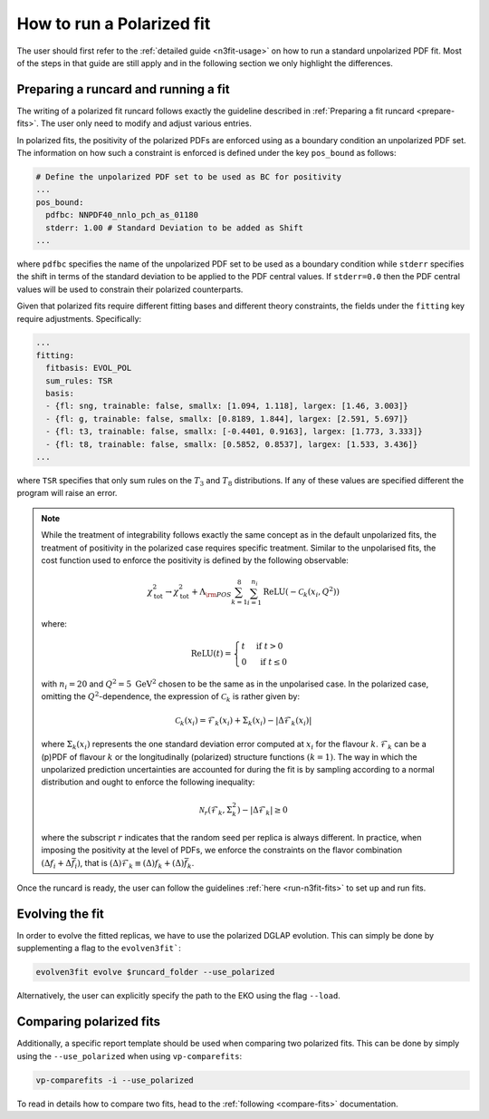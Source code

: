 .. _polarized:

How to run a Polarized fit
==========================

The user should first refer to the :ref:`detailed guide <n3fit-usage>` on how to run
a standard unpolarized PDF fit. Most of the steps in that guide are still apply
and in the following section we only highlight the differences.


Preparing a runcard and running a fit
-------------------------------------

The writing of a polarized fit runcard follows exactly the guideline described
in :ref:`Preparing a fit runcard <prepare-fits>`. The user only need to modify 
and adjust various entries.

In polarized fits, the positivity of the polarized PDFs are enforced using as
a boundary condition an unpolarized PDF set. The information on how such a
constraint is enforced is defined under the key ``pos_bound`` as follows:

.. code-block:: yaml

  # Define the unpolarized PDF set to be used as BC for positivity
  ...
  pos_bound:
    pdfbc: NNPDF40_nnlo_pch_as_01180
    stderr: 1.00 # Standard Deviation to be added as Shift
  ...

where ``pdfbc`` specifies the name of the unpolarized PDF set to be used as a
boundary condition while ``stderr`` specifies the shift in terms of the standard
deviation to be applied to the PDF central values. If ``stderr=0.0`` then the
PDF central values will be used to constrain their polarized counterparts.

Given that polarized fits require different fitting bases and different theory
constraints, the fields under the ``fitting`` key require adjustments.
Specifically:

.. code-block:: yaml

  ...
  fitting:
    fitbasis: EVOL_POL
    sum_rules: TSR
    basis:
    - {fl: sng, trainable: false, smallx: [1.094, 1.118], largex: [1.46, 3.003]}
    - {fl: g, trainable: false, smallx: [0.8189, 1.844], largex: [2.591, 5.697]}
    - {fl: t3, trainable: false, smallx: [-0.4401, 0.9163], largex: [1.773, 3.333]}
    - {fl: t8, trainable: false, smallx: [0.5852, 0.8537], largex: [1.533, 3.436]}
  ...

where ``TSR`` specifies that only sum rules on the :math:`T_3` and :math:`T_8`
distributions. If any of these values are specified different the program will
raise an error.

.. note::

   While the treatment of integrability follows exactly the same concept as in the 
   default unpolarized fits, the treatment of positivity in the polarized case 
   requires specific treatment. Similar to the unpolarised fits, the cost function 
   used to enforce the positivity is defined by the following observable:
  
   .. math::
     \chi_{\mathrm{tot}}^2 \rightarrow \chi_{\mathrm{tot}}^2+ \Lambda_{\rm POS} \sum_{k=1}^8 \sum_{i=1}^{n_i} \operatorname{ReLU}\left(-\mathcal{C}_k\left(x_i, Q^2\right)\right)

   where:
  
   .. math::
     \mathrm{ReLU}(t)= \begin{cases}t & \text { if } t>0 \\ 0 & \text { if } t \leq 0\end{cases}

   with :math:`n_i=20` and :math:`Q^2=5~\mathrm{GeV}^2` chosen to be the same as in the unpolarised 
   case. In the polarized case, omitting the :math:`Q^2`-dependence, the expression of :math:`\mathcal{C}_k` 
   is rather given by:
     
     .. math::
       \mathcal{C}_k(x_i) = \mathcal{F}_k(x_i) + \Sigma_k(x_i) - | \Delta \mathcal{F}_k(x_i)  |

   where :math:`\Sigma_k(x_i)` represents the one standard deviation error computed at 
   :math:`x_i` for the flavour :math:`k`. :math:`\mathcal{F}_k` can be a (p)PDF of 
   flavour :math:`k` or the longitudinally (polarized) structure functions :math:`(k=1)`.
   The way in which the unpolarized prediction uncertainties are accounted for during 
   the fit is by sampling according to a normal distribution and ought to enforce the 
   following inequality:
  
   .. math::
     \mathcal{N}_r \left( \mathcal{F}_k, \Sigma_k^2 \right) - | \Delta \mathcal{F}_k | \geq 0

   where the subscript :math:`r` indicates that the random seed per replica is always 
   different. In practice, when imposing the positivity at the level of PDFs, we enforce 
   the constraints on the flavor combination :math:`\left( \Delta f_i + \Delta \bar{f}_i \right)`, 
   that is :math:`(\Delta) \mathcal{F}_k \equiv (\Delta) f_k + (\Delta) \bar{f}_k`.

Once the runcard is ready, the user can follow the guidelines :ref:`here <run-n3fit-fits>` 
to set up and run fits.


Evolving the fit
----------------

In order to evolve the fitted replicas, we have to use the polarized DGLAP evolution. This
can simply be done by supplementing a flag to the ``evolven3fit```:

.. code-block:: bash

  evolven3fit evolve $runcard_folder --use_polarized

Alternatively, the user can explicitly specify the path to the EKO using the flag ``--load``.


Comparing polarized fits
------------------------

Additionally, a specific report template should be used when comparing two polarized
fits. This can be done by simply using the ``--use_polarized`` when using ``vp-comparefits``: 

.. code-block:: bash

  vp-comparefits -i --use_polarized

To read in details how to compare two fits, head to the :ref:`following <compare-fits>` 
documentation.